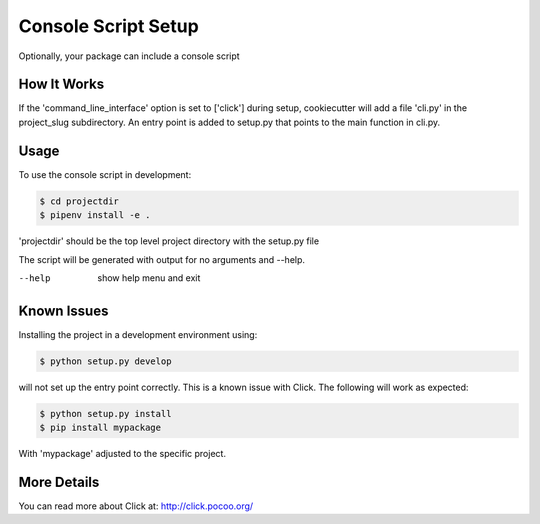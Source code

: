 .. _console-script-setup:


Console Script Setup
=================

Optionally, your package can include a console script

How It Works
------------

If the 'command_line_interface' option is set to ['click'] during setup, cookiecutter will
add a file 'cli.py' in the project_slug subdirectory. An entry point is added to
setup.py that points to the main function in cli.py.

Usage
------------
To use the console script in development:

.. code-block:: bash

    $ cd projectdir
    $ pipenv install -e .

'projectdir' should be the top level project directory with the setup.py file

The script will be generated with output for no arguments and --help.

--help
    show help menu and exit

Known Issues
------------
Installing the project in a development environment using:

.. code-block:: bash

    $ python setup.py develop

will not set up the entry point correctly. This is a known issue with Click.
The following will work as expected:

.. code-block:: bash

    $ python setup.py install
    $ pip install mypackage

With 'mypackage' adjusted to the specific project.


More Details
------------

You can read more about Click at:
http://click.pocoo.org/
